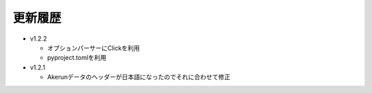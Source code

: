 更新履歴
========================

* v1.2.2

  - オプションパーサーにClickを利用
  - pyproject.tomlを利用

* v1.2.1

  - Akerunデータのヘッダーが日本語になったのでそれに合わせて修正
